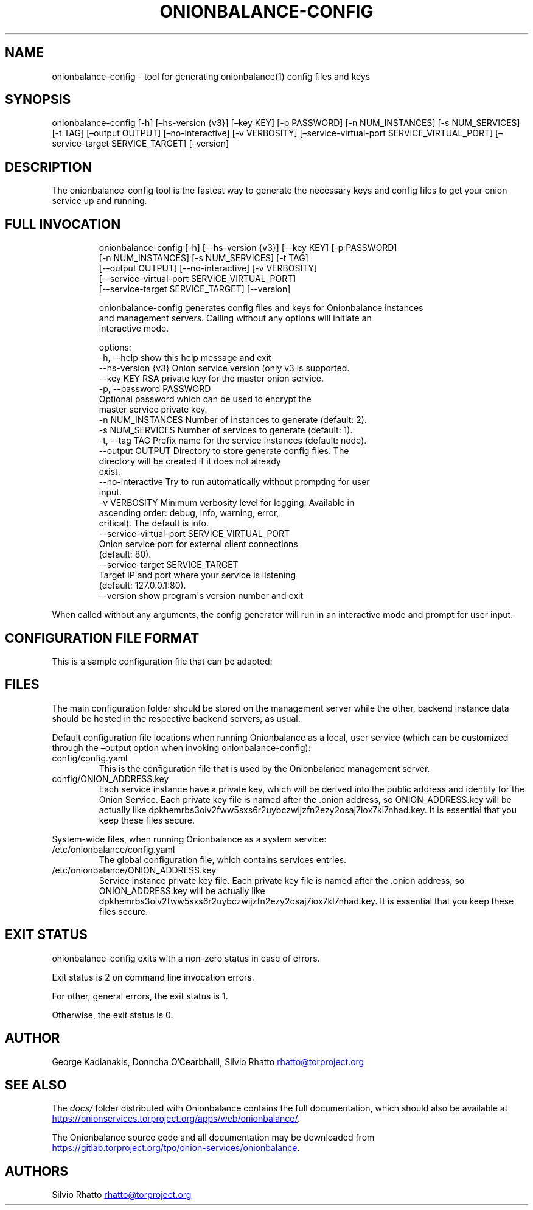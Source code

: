 .\" Automatically generated by Pandoc 3.1.11.1
.\"
.TH "ONIONBALANCE\-CONFIG" "1" "Apr 23, 2025" "Onionbalance User Manual" ""
.SH NAME
onionbalance\-config \- tool for generating onionbalance(1) config files
and keys
.SH SYNOPSIS
onionbalance\-config [\-h] [\[en]hs\-version {v3}] [\[en]key KEY] [\-p
PASSWORD] [\-n NUM_INSTANCES] [\-s NUM_SERVICES] [\-t TAG] [\[en]output
OUTPUT] [\[en]no\-interactive] [\-v VERBOSITY]
[\[en]service\-virtual\-port SERVICE_VIRTUAL_PORT] [\[en]service\-target
SERVICE_TARGET] [\[en]version]
.SH DESCRIPTION
The onionbalance\-config tool is the fastest way to generate the
necessary keys and config files to get your onion service up and
running.
.SH FULL INVOCATION
.IP
.EX
onionbalance\-config [\-h] [\-\-hs\-version {v3}] [\-\-key KEY] [\-p PASSWORD]
                           [\-n NUM_INSTANCES] [\-s NUM_SERVICES] [\-t TAG]
                           [\-\-output OUTPUT] [\-\-no\-interactive] [\-v VERBOSITY]
                           [\-\-service\-virtual\-port SERVICE_VIRTUAL_PORT]
                           [\-\-service\-target SERVICE_TARGET] [\-\-version]

onionbalance\-config generates config files and keys for Onionbalance instances
and management servers. Calling without any options will initiate an
interactive mode.

options:
  \-h, \-\-help            show this help message and exit
  \-\-hs\-version {v3}     Onion service version (only v3 is supported.
  \-\-key KEY             RSA private key for the master onion service.
  \-p, \-\-password PASSWORD
                        Optional password which can be used to encrypt the
                        master service private key.
  \-n NUM_INSTANCES      Number of instances to generate (default: 2).
  \-s NUM_SERVICES       Number of services to generate (default: 1).
  \-t, \-\-tag TAG         Prefix name for the service instances (default: node).
  \-\-output OUTPUT       Directory to store generate config files. The
                        directory will be created if it does not already
                        exist.
  \-\-no\-interactive      Try to run automatically without prompting for user
                        input.
  \-v VERBOSITY          Minimum verbosity level for logging. Available in
                        ascending order: debug, info, warning, error,
                        critical). The default is info.
  \-\-service\-virtual\-port SERVICE_VIRTUAL_PORT
                        Onion service port for external client connections
                        (default: 80).
  \-\-service\-target SERVICE_TARGET
                        Target IP and port where your service is listening
                        (default: 127.0.0.1:80).
  \-\-version             show program\[aq]s version number and exit
.EE
.PP
When called without any arguments, the config generator will run in an
interactive mode and prompt for user input.
.SH CONFIGURATION FILE FORMAT
This is a sample configuration file that can be adapted:
.SH FILES
The main configuration folder should be stored on the management server
while the other, backend instance data should be hosted in the
respective backend servers, as usual.
.PP
Default configuration file locations when running Onionbalance as a
local, user service (which can be customized through the \[en]output
option when invoking onionbalance\-config):
.TP
config/config.yaml
This is the configuration file that is used by the Onionbalance
management server.
.TP
config/ONION_ADDRESS.key
Each service instance have a private key, which will be derived into the
public address and identity for the Onion Service.
Each private key file is named after the .onion address, so
ONION_ADDRESS.key will be actually like
dpkhemrbs3oiv2fww5sxs6r2uybczwijzfn2ezy2osaj7iox7kl7nhad.key.
It is essential that you keep these files secure.
.PP
System\-wide files, when running Onionbalance as a system service:
.TP
/etc/onionbalance/config.yaml
The global configuration file, which contains services entries.
.TP
/etc/onionbalance/ONION_ADDRESS.key
Service instance private key file.
Each private key file is named after the .onion address, so
ONION_ADDRESS.key will be actually like
dpkhemrbs3oiv2fww5sxs6r2uybczwijzfn2ezy2osaj7iox7kl7nhad.key.
It is essential that you keep these files secure.
.SH EXIT STATUS
onionbalance\-config exits with a non\-zero status in case of errors.
.PP
Exit status is 2 on command line invocation errors.
.PP
For other, general errors, the exit status is 1.
.PP
Otherwise, the exit status is 0.
.SH AUTHOR
George Kadianakis, Donncha O\[cq]Cearbhaill, Silvio Rhatto \c
.MT rhatto@torproject.org
.ME \c
.SH SEE ALSO
The \f[I]docs/\f[R] folder distributed with Onionbalance contains the
full documentation, which should also be available at \c
.UR https://onionservices.torproject.org/apps/web/onionbalance/
.UE \c
\&.
.PP
The Onionbalance source code and all documentation may be downloaded
from \c
.UR https://gitlab.torproject.org/tpo/onion-services/onionbalance
.UE \c
\&.
.SH AUTHORS
Silvio Rhatto \c
.MT rhatto@torproject.org
.ME \c.
